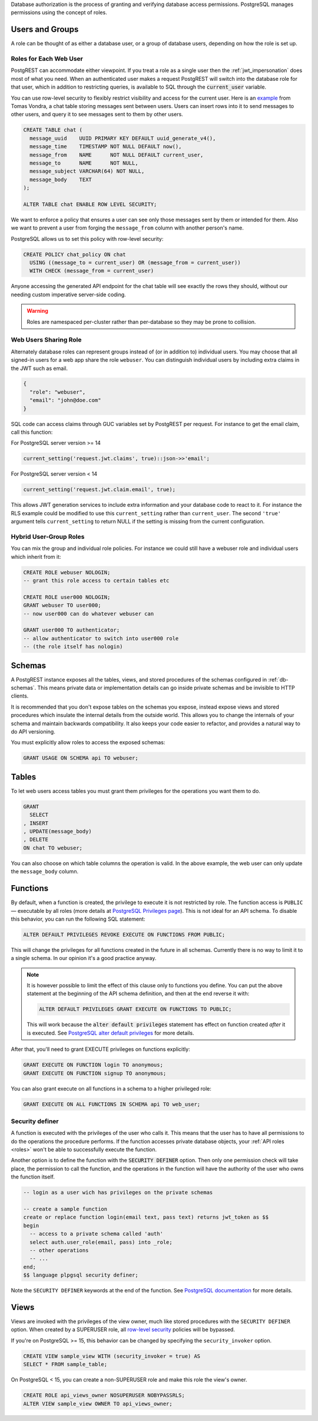 .. raw:: html

  <h1>Database Authorization</h1>

Database authorization is the process of granting and verifying database access permissions. PostgreSQL manages permissions using the concept of roles.

Users and Groups
================

A role can be thought of as either a database user, or a group of database users, depending on how the role is set up.

Roles for Each Web User
-----------------------

PostgREST can accommodate either viewpoint. If you treat a role as a single user then the :ref:`jwt_impersonation` does most of what you need. When an authenticated user makes a request PostgREST will switch into the database role for that user, which in addition to restricting queries, is available to SQL through the :code:`current_user` variable.

You can use row-level security to flexibly restrict visibility and access for the current user. Here is an `example <https://www.2ndquadrant.com/en/blog/application-users-vs-row-level-security/>`_ from Tomas Vondra, a chat table storing messages sent between users. Users can insert rows into it to send messages to other users, and query it to see messages sent to them by other users.

.. code-block:: postgres

  CREATE TABLE chat (
    message_uuid    UUID PRIMARY KEY DEFAULT uuid_generate_v4(),
    message_time    TIMESTAMP NOT NULL DEFAULT now(),
    message_from    NAME      NOT NULL DEFAULT current_user,
    message_to      NAME      NOT NULL,
    message_subject VARCHAR(64) NOT NULL,
    message_body    TEXT
  );

  ALTER TABLE chat ENABLE ROW LEVEL SECURITY;

We want to enforce a policy that ensures a user can see only those messages sent by them or intended for them. Also we want to prevent a user from forging the ``message_from`` column with another person's name.

PostgreSQL allows us to set this policy with row-level security:

.. code-block:: postgres

  CREATE POLICY chat_policy ON chat
    USING ((message_to = current_user) OR (message_from = current_user))
    WITH CHECK (message_from = current_user)

Anyone accessing the generated API endpoint for the chat table will see exactly the rows they should, without our needing custom imperative server-side coding.

.. warning::

   Roles are namespaced per-cluster rather than per-database so they may be prone to collision.

Web Users Sharing Role
----------------------

Alternately database roles can represent groups instead of (or in addition to) individual users. You may choose that all signed-in users for a web app share the role ``webuser``. You can distinguish individual users by including extra claims in the JWT such as email.

.. code:: json

  {
    "role": "webuser",
    "email": "john@doe.com"
  }

SQL code can access claims through GUC variables set by PostgREST per request. For instance to get the email claim, call this function:

For PostgreSQL server version >= 14

.. code:: sql

  current_setting('request.jwt.claims', true)::json->>'email';


For PostgreSQL server version < 14

.. code:: sql

  current_setting('request.jwt.claim.email', true);

This allows JWT generation services to include extra information and your database code to react to it. For instance the RLS example could be modified to use this ``current_setting`` rather than ``current_user``. The second ``'true'`` argument tells ``current_setting`` to return NULL if the setting is missing from the current configuration.

Hybrid User-Group Roles
-----------------------

You can mix the group and individual role policies. For instance we could still have a webuser role and individual users which inherit from it:

.. code-block:: postgres

  CREATE ROLE webuser NOLOGIN;
  -- grant this role access to certain tables etc

  CREATE ROLE user000 NOLOGIN;
  GRANT webuser TO user000;
  -- now user000 can do whatever webuser can

  GRANT user000 TO authenticator;
  -- allow authenticator to switch into user000 role
  -- (the role itself has nologin)

.. _schema_isolation:

Schemas
=======

A PostgREST instance exposes all the tables, views, and stored procedures of the schemas configured in :ref:`db-schemas`. This means private data or implementation details can go inside private schemas and be invisible to HTTP clients.

It is recommended that you don't expose tables on the schemas you expose, instead expose views and stored procedures which insulate the internal details from the outside world.
This allows you to change the internals of your schema and maintain backwards compatibility. It also keeps your code easier to refactor, and provides a natural way to do API versioning.

.. image:: _static/db.png

You must explicitly allow roles to access the exposed schemas:

.. code-block:: postgres

   GRANT USAGE ON SCHEMA api TO webuser;

Tables
======

To let web users access tables you must grant them privileges for the operations you want them to do.

.. code-block:: postgres

  GRANT
    SELECT
  , INSERT
  , UPDATE(message_body)
  , DELETE
  ON chat TO webuser;

You can also choose on which table columns the operation is valid. In the above example, the web user can only update the ``message_body`` column.

.. _func_privs:

Functions
=========

By default, when a function is created, the privilege to execute it is not restricted by role. The function access is ``PUBLIC`` — executable by all roles (more details at `PostgreSQL Privileges page <https://www.postgresql.org/docs/current/ddl-priv.html>`_). This is not ideal for an API schema. To disable this behavior, you can run the following SQL statement:

.. code-block:: postgres

  ALTER DEFAULT PRIVILEGES REVOKE EXECUTE ON FUNCTIONS FROM PUBLIC;

This will change the privileges for all functions created in the future in all schemas. Currently there is no way to limit it to a single schema. In our opinion it's a good practice anyway.

.. note::

    It is however possible to limit the effect of this clause only to functions you define. You can put the above statement at the beginning of the API schema definition, and then at the end reverse it with:

    .. code-block:: postgres

        ALTER DEFAULT PRIVILEGES GRANT EXECUTE ON FUNCTIONS TO PUBLIC;

    This will work because the :code:`alter default privileges` statement has effect on function created *after* it is executed. See `PostgreSQL alter default privileges <https://www.postgresql.org/docs/current/sql-alterdefaultprivileges.html>`_ for more details.

After that, you'll need to grant EXECUTE privileges on functions explicitly:

.. code-block:: postgres

   GRANT EXECUTE ON FUNCTION login TO anonymous;
   GRANT EXECUTE ON FUNCTION signup TO anonymous;

You can also grant execute on all functions in a schema to a higher privileged role:

.. code-block:: postgres

    GRANT EXECUTE ON ALL FUNCTIONS IN SCHEMA api TO web_user;

Security definer
----------------

A function is executed with the privileges of the user who calls it. This means that the user has to have all permissions to do the operations the procedure performs.
If the function accesses private database objects, your :ref:`API roles <roles>` won't be able to successfully execute the function.

Another option is to define the function with the :code:`SECURITY DEFINER` option. Then only one permission check will take place, the permission to call the function, and the operations in the function will have the authority of the user who owns the function itself.

.. code-block:: postgres

  -- login as a user wich has privileges on the private schemas

  -- create a sample function
  create or replace function login(email text, pass text) returns jwt_token as $$
  begin
    -- access to a private schema called 'auth'
    select auth.user_role(email, pass) into _role;
    -- other operations
    -- ...
  end;
  $$ language plpgsql security definer;

Note the ``SECURITY DEFINER`` keywords at the end of the function. See `PostgreSQL documentation <https://www.postgresql.org/docs/current/sql-createfunction.html#SQL-CREATEFUNCTION-SECURITY>`_ for more details.

Views
=====

Views are invoked with the privileges of the view owner, much like stored procedures with the ``SECURITY DEFINER`` option. When created by a SUPERUSER role, all `row-level security <https://www.postgresql.org/docs/current/ddl-rowsecurity.html>`_ policies will be bypassed.

If you're on PostgreSQL >= 15, this behavior can be changed by specifying the ``security_invoker`` option.

.. code-block:: postgres

  CREATE VIEW sample_view WITH (security_invoker = true) AS
  SELECT * FROM sample_table;

On PostgreSQL < 15, you can create a non-SUPERUSER role and make this role the view's owner.

.. code-block:: postgres

  CREATE ROLE api_views_owner NOSUPERUSER NOBYPASSRLS;
  ALTER VIEW sample_view OWNER TO api_views_owner;

